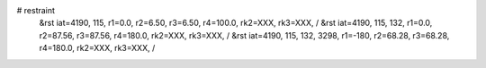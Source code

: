 # restraint
 &rst  iat=4190, 115, r1=0.0, r2=6.50, r3=6.50, r4=100.0, rk2=XXX, rk3=XXX, /
 &rst  iat=4190, 115, 132, r1=0.0, r2=87.56, r3=87.56, r4=180.0, rk2=XXX, rk3=XXX, /
 &rst  iat=4190, 115, 132, 3298, r1=-180, r2=68.28, r3=68.28, r4=180.0, rk2=XXX, rk3=XXX, /
